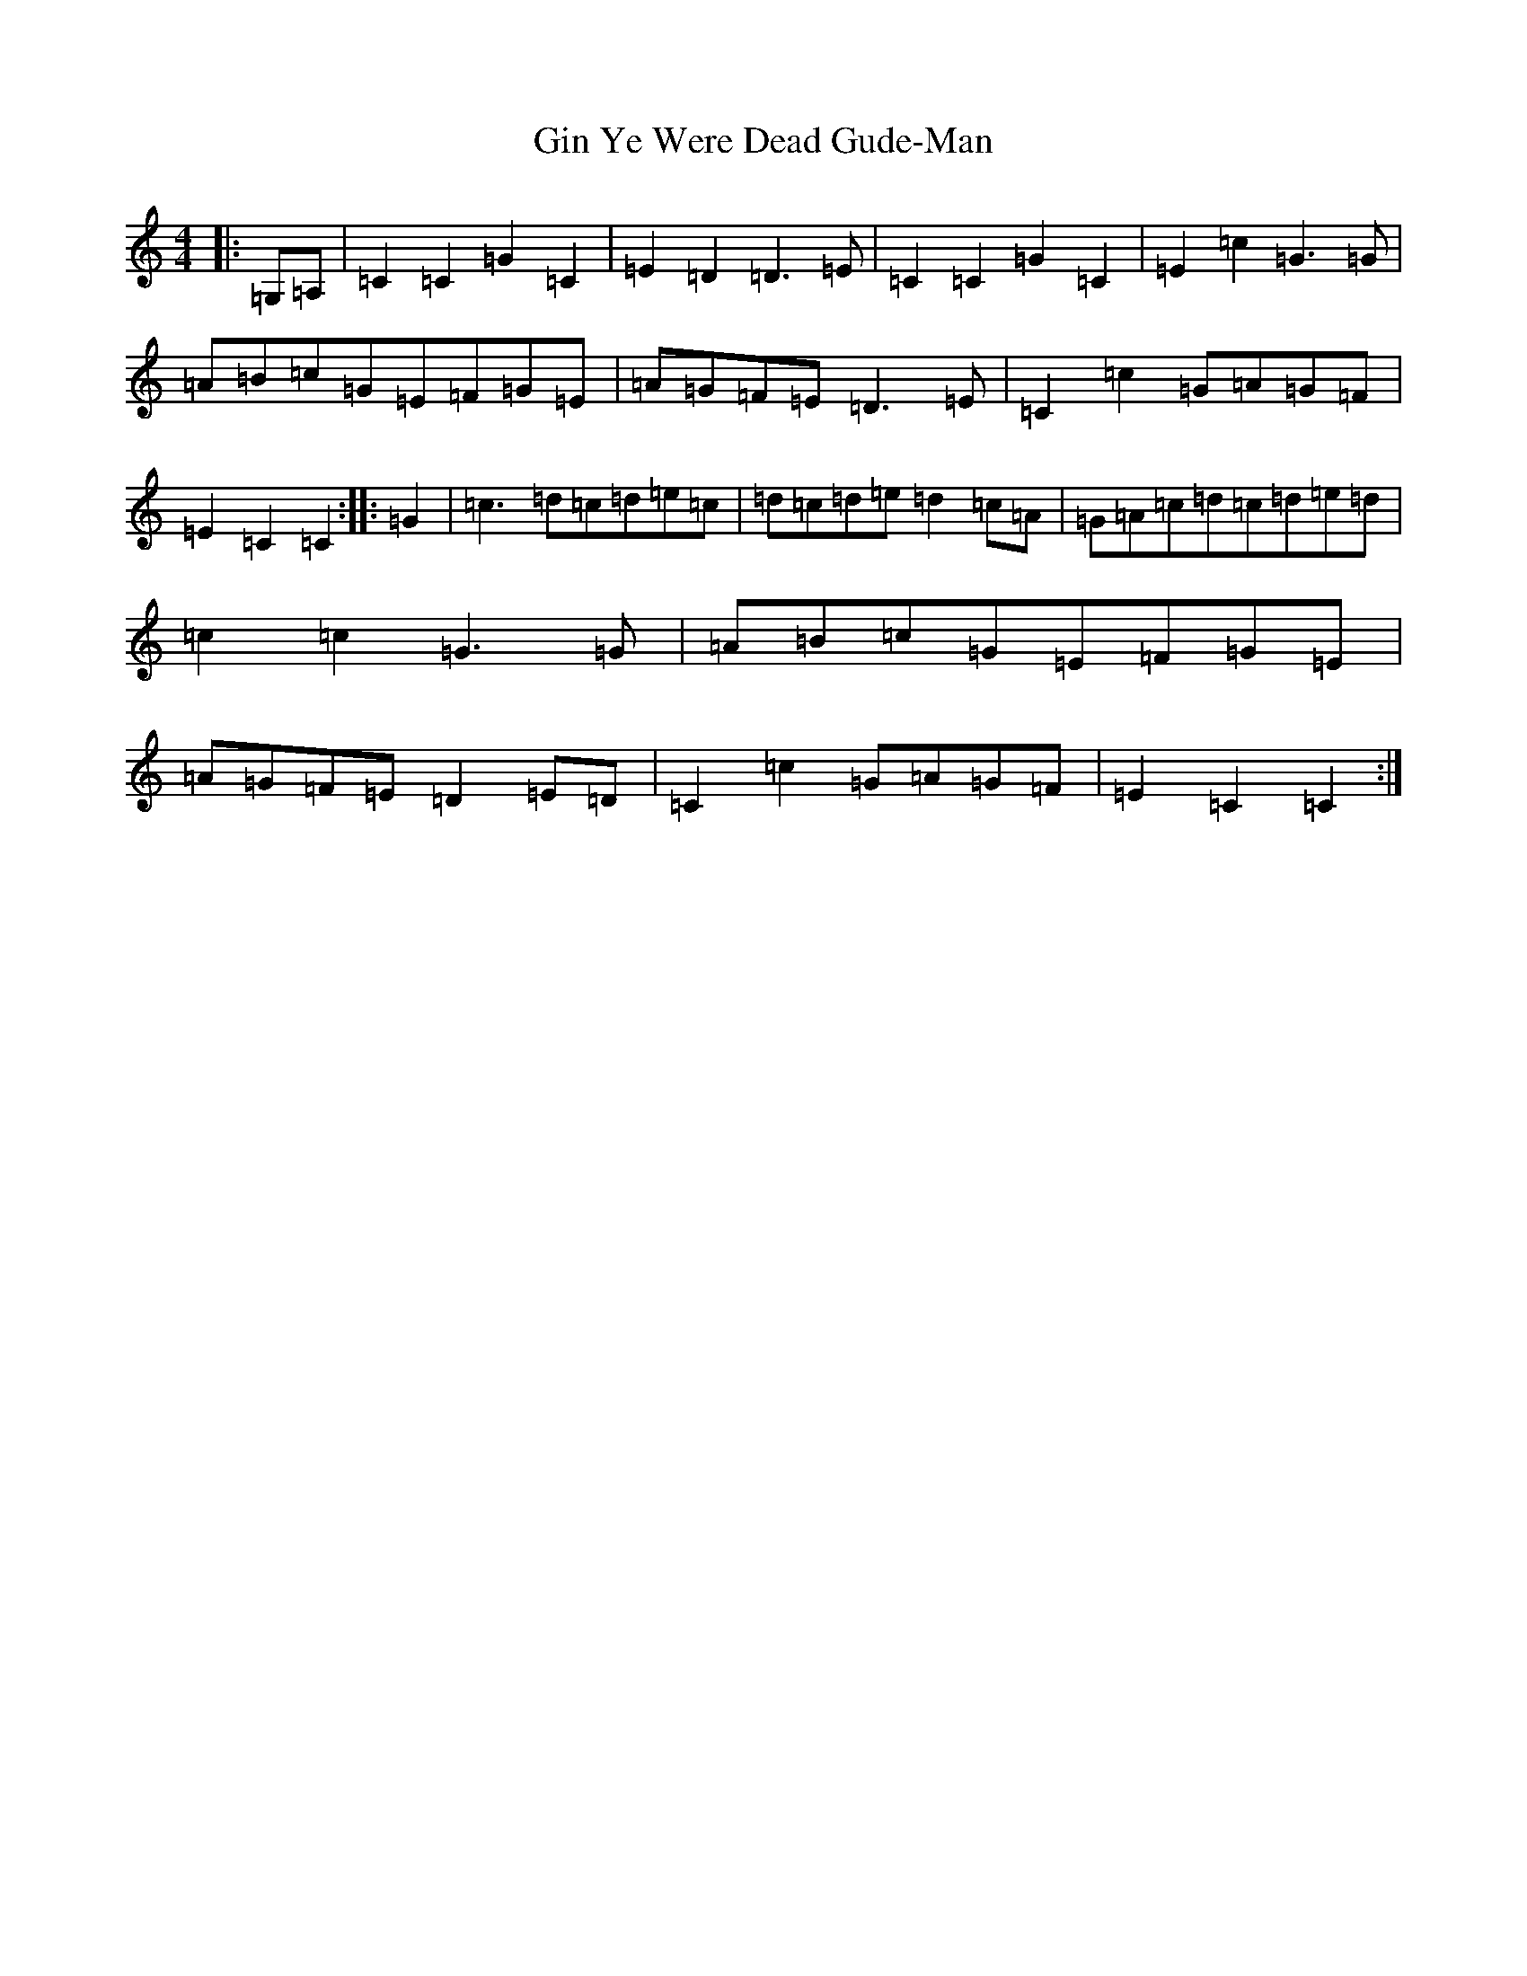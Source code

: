 X: 7946
T: Gin Ye Were Dead Gude-Man
S: https://thesession.org/tunes/6418#setting6418
R: hornpipe
M:4/4
L:1/8
K: C Major
|:=G,=A,|=C2=C2=G2=C2|=E2=D2=D3=E|=C2=C2=G2=C2|=E2=c2=G3=G|=A=B=c=G=E=F=G=E|=A=G=F=E=D3=E|=C2=c2=G=A=G=F|=E2=C2=C2:||:=G2|=c3=d=c=d=e=c|=d=c=d=e=d2=c=A|=G=A=c=d=c=d=e=d|=c2=c2=G3=G|=A=B=c=G=E=F=G=E|=A=G=F=E=D2=E=D|=C2=c2=G=A=G=F|=E2=C2=C2:|